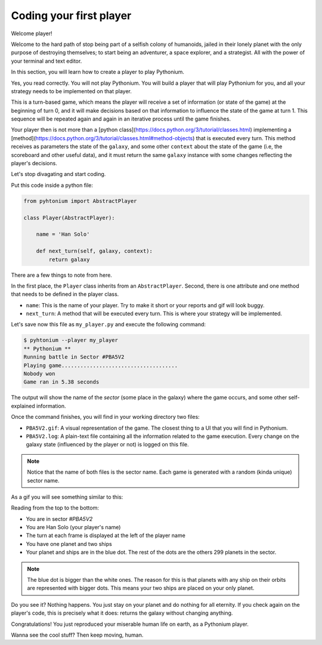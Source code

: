 .. _First Player:

Coding your first player
========================

Welcome player!

Welcome to the hard path of stop being part of a selfish colony of humanoids,
jailed in their lonely planet with the only purpose of destroying themselves; to start being an adventurer,
a space explorer, and a strategist. All with the power of your terminal and text editor.

In this section, you will learn how to create a player to play Pythonium.

Yes, you read correctly. You will not play Pythonium. You will build a player that will play Pythonium
for you, and all your strategy needs to be implemented on that player.

This is a turn-based game, which means the player will receive a set of information (or state of the game)
at the beginning of turn 0, and it will make decisions based on that information to influence the state of
the game at turn 1. This sequence will be repeated again and again in an iterative process until the
game finishes.

Your player then is not more than a [python class](https://docs.python.org/3/tutorial/classes.html) implementing a
[method](https://docs.python.org/3/tutorial/classes.html#method-objects) that is executed every turn.
This method receives as parameters the state of the ``galaxy``, and some other ``context`` about the state of the game
(i.e, the scoreboard and other useful data), and it must return the same ``galaxy`` instance with some changes reflecting
the player's decisions.

Let's stop divagating and start coding.

Put this code inside a python file:

.. code-block:: python

   from pyhtonium import AbstractPlayer

   class Player(AbstractPlayer):

       name = 'Han Solo'

       def next_turn(self, galaxy, context):
           return galaxy


There are a few things to note from here.

In the first place, the ``Player`` class inherits from an ``AbstractPlayer``.
Second, there is one attribute and one method that needs to be defined in the player class.

* ``name``: This is the name of your player. Try to make it short or your reports and gif will look buggy.
* ``next_turn``: A method that will be executed every turn. This is where your strategy will be implemented.

Let's save now this file as ``my_player.py`` and execute the following command:

.. code-block:: bash

    $ pyhtonium --player my_player
    ** Pythonium **
    Running battle in Sector #PBA5V2
    Playing game.....................................
    Nobody won
    Game ran in 5.38 seconds

The output will show the name of the *sector* (some place in the galaxy) where the game occurs, and some other
self-explained information.

Once the command finishes, you will find in your working directory two files:

* ``PBA5V2.gif``: A visual representation of the game. The closest thing to a UI that you will find in Pythonium.
* ``PBA5V2.log``: A plain-text file containing all the information related to the game execution. Every change on the galaxy state (influenced by the player or not) is logged on this file.

.. note::

    Notice that the name of both files is the sector name. Each game is generated with a random (kinda unique)
    sector name.

As a gif you will see something similar to this:

.. image:: https://ik.imagekit.io/jmpdcmsvqee/first_player_tT9jZvrre.gif
   :target: https://ik.imagekit.io/jmpdcmsvqee/first_player_tT9jZvrre.gif
   :width: 300pt

Reading from the top to the bottom:

* You are in sector `#PBA5V2`
* You are Han Solo (your player's name)
* The turn at each frame is displayed at the left of the player name
* You have one planet and two ships
* Your planet and ships are in the blue dot. The rest of the dots are the others 299 planets in the sector.

.. note::

    The blue dot is bigger than the white ones. The reason for this is that planets with any ship on their orbits are
    represented with bigger dots. This means your two ships are placed on your only planet.

Do you see it? Nothing happens. You just stay on your planet and do nothing for all eternity.
If you check again on the player's code, this is precisely what it does: returns the galaxy without changing anything.

Congratulations! You just reproduced your miserable human life on earth, as a Pythonium player.

Wanna see the cool stuff? Then keep moving, human.
